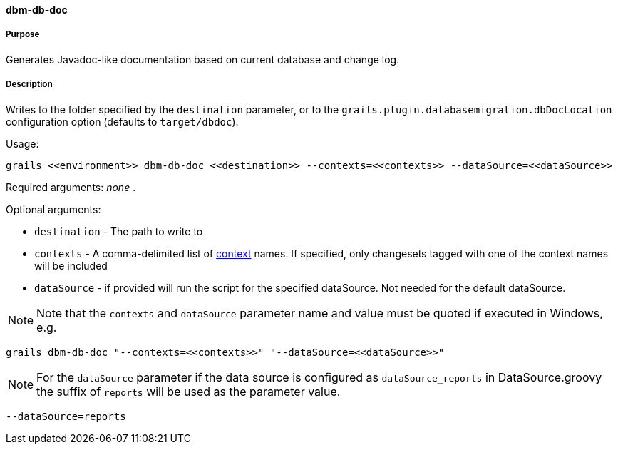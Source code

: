 ==== dbm-db-doc

===== Purpose

Generates Javadoc-like documentation based on current database and change log.

===== Description

Writes to the folder specified by the `destination` parameter, or to the `grails.plugin.databasemigration.dbDocLocation` configuration option (defaults to `target/dbdoc`).

Usage:
[source,java]
----
grails <<environment>> dbm-db-doc <<destination>> --contexts=<<contexts>> --dataSource=<<dataSource>>
----

Required arguments: _none_ .

Optional arguments:

* `destination` - The path to write to
* `contexts` - A comma-delimited list of http://www.liquibase.org/manual/contexts[context] names. If specified, only changesets tagged with one of the context names will be included
* `dataSource` - if provided will run the script for the specified dataSource.  Not needed for the default dataSource.

NOTE: Note that the `contexts` and `dataSource` parameter name and value must be quoted if executed in Windows, e.g.
[source,groovy]
----
grails dbm-db-doc "--contexts=<<contexts>>" "--dataSource=<<dataSource>>"
----

NOTE: For the `dataSource` parameter if the data source is configured as `dataSource_reports` in DataSource.groovy
the suffix of `reports` will be used as the parameter value.
[source,groovy]
----
--dataSource=reports
----
